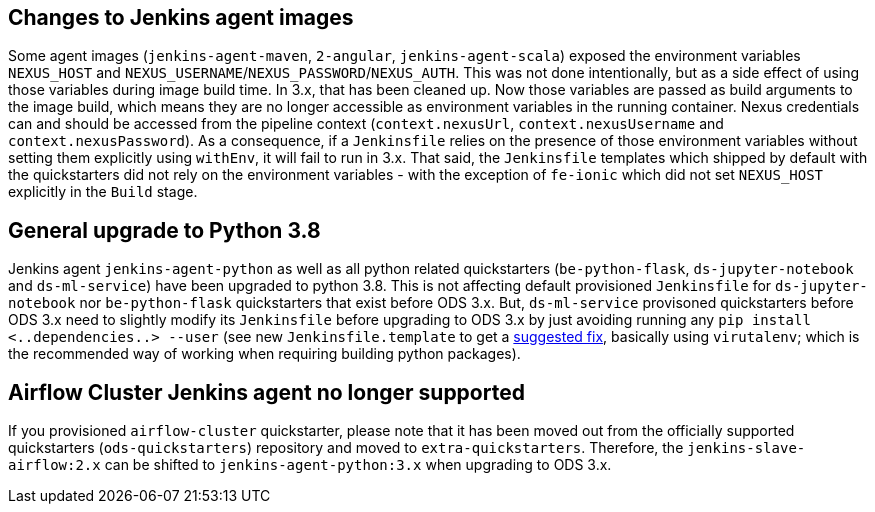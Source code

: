 == Changes to Jenkins agent images

Some agent images (`jenkins-agent-maven`, `2-angular`, `jenkins-agent-scala`) exposed the environment variables `NEXUS_HOST` and `NEXUS_USERNAME`/`NEXUS_PASSWORD`/`NEXUS_AUTH`. This was not done intentionally, but as a side effect of using those variables during image build time. In 3.x, that has been cleaned up. Now those variables are passed as build arguments to the image build, which means they are no longer accessible as environment variables in the running container. Nexus credentials can and should be accessed from the pipeline context (`context.nexusUrl`, `context.nexusUsername` and `context.nexusPassword`). As a consequence, if a `Jenkinsfile` relies on the presence of those environment variables without setting them explicitly using `withEnv`, it will fail to run in 3.x. That said, the `Jenkinsfile` templates which shipped by default with the quickstarters did not rely on the environment variables - with the exception of `fe-ionic` which did not set `NEXUS_HOST` explicitly in the `Build` stage.


== General upgrade to Python 3.8

Jenkins agent `jenkins-agent-python` as well as all python related quickstarters (`be-python-flask`, `ds-jupyter-notebook` and `ds-ml-service`) have been upgraded to python 3.8. This is not affecting default provisioned `Jenkinsfile` for `ds-jupyter-notebook` nor `be-python-flask` quickstarters that exist before ODS 3.x. But, `ds-ml-service` provisoned quickstarters before ODS 3.x need to slightly modify its `Jenkinsfile` before upgrading to ODS 3.x by just avoiding running any `pip install <..dependencies..> --user` (see new `Jenkinsfile.template` to get a https://github.com/opendevstack/ods-quickstarters/blob/master/ds-ml-service/Jenkinsfile.template[suggested fix], basically using `virutalenv`; which is the recommended way of working when requiring building python packages).

== Airflow Cluster Jenkins agent no longer supported

If you provisioned `airflow-cluster` quickstarter, please note that it has been moved out from the officially supported quickstarters (`ods-quickstarters`) repository and moved to `extra-quickstarters`. Therefore, the `jenkins-slave-airflow:2.x` can be shifted to `jenkins-agent-python:3.x` when upgrading to ODS 3.x.
